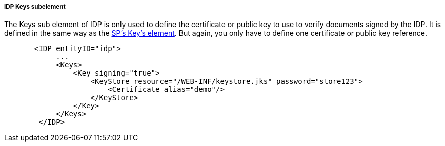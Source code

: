 
===== IDP Keys subelement

The Keys sub element of IDP is only used to define the certificate or public key to use to verify documents signed by the IDP.
It is defined in the same way as the <<fake/../../../../saml/java/general-cnfig/sp-keys.adoc#_saml-sp-keys,SP's Key's element>>.
But again, you only have to define one certificate or public key reference.

[source,xml]
----
       <IDP entityID="idp">
            ...
            <Keys>
                <Key signing="true">
                    <KeyStore resource="/WEB-INF/keystore.jks" password="store123">
                        <Certificate alias="demo"/>
                    </KeyStore>
                </Key>
            </Keys>
        </IDP>
----
